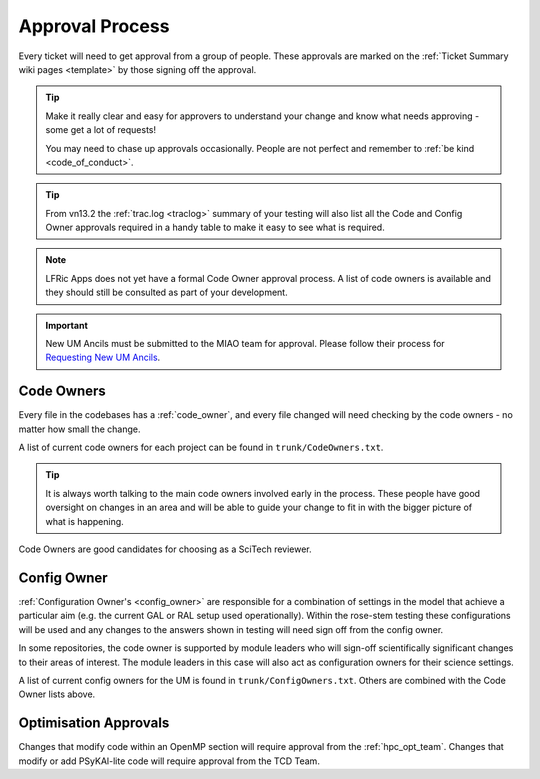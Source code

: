.. _approvals:

Approval Process
================

Every ticket will need to get approval from a group of people. These approvals
are marked on the :ref:`Ticket Summary wiki pages <template>` by those signing
off the approval.

.. tip::

    Make it really clear and easy for approvers to understand your change and
    know what needs approving - some get a lot of requests!

    You may need to chase up approvals occasionally. People are not perfect and
    remember to :ref:`be kind <code_of_conduct>`.

.. tip::

    From vn13.2 the :ref:`trac.log <traclog>` summary of your testing will also
    list all the Code and Config Owner approvals required in a handy table to
    make it easy to see what is required.

.. note::

    LFRic Apps does not yet have a formal Code Owner approval process. A list
    of code owners is available and they should still be consulted as part of
    your development.

.. important::

    New UM Ancils must be submitted to the MIAO team for approval. Please
    follow their process for `Requesting New UM Ancils
    <https://code.metoffice.gov.uk/trac/ancil/wiki/ANTS/ProjectManagement/updating_UMDIR>`__.

Code Owners
-----------

Every file in the codebases has a :ref:`code_owner`, and every file changed
will need checking by the code owners - no matter how small the change.

A list of current code owners for each project can be found in
``trunk/CodeOwners.txt``.

.. Tip::

    It is always worth talking to the main code owners involved early in the
    process. These people have good oversight on changes in an area and will
    be able to guide your change to fit in with the bigger picture of what is
    happening.

Code Owners are good candidates for choosing as a SciTech reviewer.

Config Owner
------------

:ref:`Configuration Owner's <config_owner>` are responsible for a combination
of settings in the model that achieve a particular aim (e.g. the current GAL
or RAL setup used operationally). Within the rose-stem testing these
configurations will be used and any changes to the answers shown in testing
will need sign off from the config owner.

In some repositories, the code owner is supported by module leaders who will
sign-off scientifically significant changes to their areas of interest. The
module leaders in this case will also act as configuration owners for their
science settings.

A list of current config owners for the UM is found in
``trunk/ConfigOwners.txt``. Others are combined with the Code Owner lists
above.

Optimisation Approvals
----------------------

Changes that modify code within an OpenMP section will require approval from
the :ref:`hpc_opt_team`. Changes that modify or add PSyKAl-lite code will
require approval from the TCD Team.
